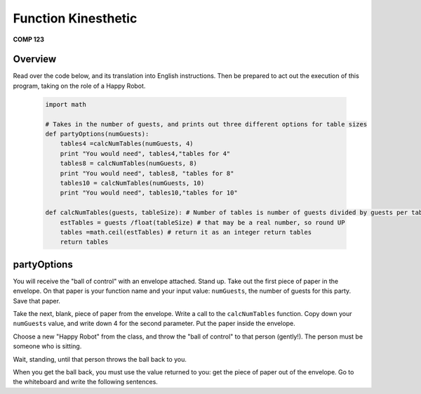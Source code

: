 Function Kinesthetic
=====================
**COMP 123**

Overview
---------

Read over the code below, and its translation into English
instructions. Then be prepared to act out the execution of this
program, taking on the role of a Happy Robot.

    .. sourcecode:: python

        import math

        # Takes in the number of guests, and prints out three different options for table sizes
        def partyOptions(numGuests):
            tables4 =calcNumTables(numGuests, 4)
            print "You would need", tables4,"tables for 4"
            tables8 = calcNumTables(numGuests, 8)
            print "You would need", tables8, "tables for 8"
            tables10 = calcNumTables(numGuests, 10)
            print "You would need", tables10,"tables for 10"

        def calcNumTables(guests, tableSize): # Number of tables is number of guests divided by guests per table
            estTables = guests /float(tableSize) # that may be a real number, so round UP
            tables =math.ceil(estTables) # return it as an integer return tables
            return tables


partyOptions
------------

You will receive the "ball of control" with an envelope attached.
Stand up. Take out the first piece of paper in the envelope. On
that paper is your function name and your input value: ``numGuests``,
the number of guests for this party. Save that paper.

Take the next, blank, piece of paper from the envelope. Write a
call to the ``calcNumTables`` function. Copy down your ``numGuests``
value, and write down 4 for the second parameter. Put the paper
inside the envelope.

Choose a new "Happy Robot" from the class, and throw the
"ball of control" to that person (gently!). The person must be
someone who is sitting.

Wait, standing, until that person throws the ball back to you.

When you get the ball back, you must use the value returned to you:
get the piece of paper out of the envelope. Go to the whiteboard
and write the following sentences.
